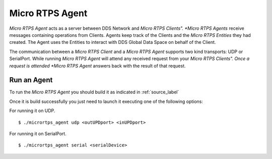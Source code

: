 Micro RTPS Agent
================

*Micro RTPS Agent* acts as a server between DDS Network and *Micro RTPS Clients". *Micro RTPS Agents* receive messages containing operations from Clients. Agents keep track of the Clients and the *Micro RTPS Entities* they had created. The Agent uses the Entities to interact with DDS Global Data Space on behalf of the Client.

The communication between a *Micro RTPS Client* and a *Micro RTPS Agent* supports two kind transports: UDP or SerialPort. While running *Micro RTPS Agent* will attend any received request from your *Micro RTPS Clients". Once a request is attended *Micro RTPS Agent* answers back with the result of that request.

Run an Agent
------------

To run the *Micro RTPS Agent* you should build it as indicated in :ref:`source_label`

Once it is build successfully you just need to launch it executing one of the following options:

For running it on UDP.  ::

    $ ./micrortps_agent udp <outUPDport> <inUPDport>

For running it on SerialPort.  ::

    $ ./micrortps_agent serial <serialDevice>